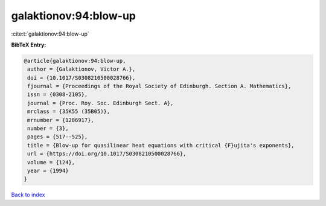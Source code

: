 galaktionov:94:blow-up
======================

:cite:t:`galaktionov:94:blow-up`

**BibTeX Entry:**

.. code-block:: bibtex

   @article{galaktionov:94:blow-up,
    author = {Galaktionov, Victor A.},
    doi = {10.1017/S0308210500028766},
    fjournal = {Proceedings of the Royal Society of Edinburgh. Section A. Mathematics},
    issn = {0308-2105},
    journal = {Proc. Roy. Soc. Edinburgh Sect. A},
    mrclass = {35K55 (35B05)},
    mrnumber = {1286917},
    number = {3},
    pages = {517--525},
    title = {Blow-up for quasilinear heat equations with critical {F}ujita's exponents},
    url = {https://doi.org/10.1017/S0308210500028766},
    volume = {124},
    year = {1994}
   }

`Back to index <../By-Cite-Keys.rst>`_
